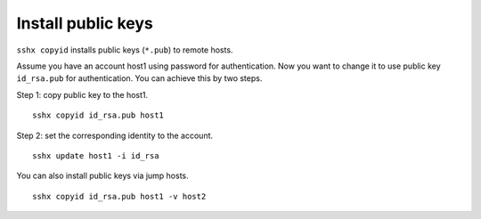 Install public keys
===================

``sshx copyid`` installs public keys (``*.pub``) to remote hosts.

Assume you have an account host1 using password for authentication. Now you want to change it to use public key ``id_rsa.pub`` for authentication. You can achieve this by two steps.

Step 1: copy public key to the host1. ::

    sshx copyid id_rsa.pub host1

Step 2: set the corresponding identity to the account. ::

    sshx update host1 -i id_rsa

You can also install public keys via jump hosts. ::

    sshx copyid id_rsa.pub host1 -v host2

